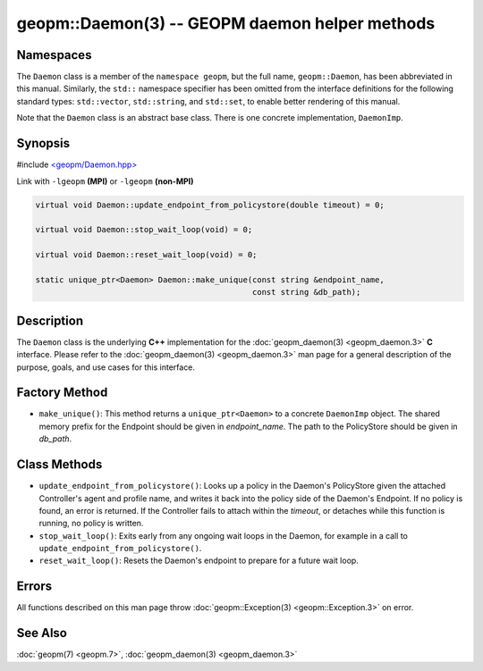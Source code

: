 
geopm::Daemon(3) -- GEOPM daemon helper methods
===============================================


Namespaces
----------

The ``Daemon`` class is a member of the ``namespace geopm``\ , but the
full name, ``geopm::Daemon``\ , has been abbreviated in this manual.
Similarly, the ``std::`` namespace specifier has been omitted from the
interface definitions for the following standard types: ``std::vector``\ ,
``std::string``\ , and ``std::set``\ , to enable better rendering of this
manual.

Note that the ``Daemon`` class is an abstract base class.  There is one
concrete implementation, ``DaemonImp``.

Synopsis
--------

#include `<geopm/Daemon.hpp> <https://github.com/geopm/geopm/blob/dev/libgeopm/include/Daemon.hpp>`_

Link with ``-lgeopm`` **(MPI)** or ``-lgeopm`` **(non-MPI)**


.. code-block:: c++

       virtual void Daemon::update_endpoint_from_policystore(double timeout) = 0;

       virtual void Daemon::stop_wait_loop(void) = 0;

       virtual void Daemon::reset_wait_loop(void) = 0;

       static unique_ptr<Daemon> Daemon::make_unique(const string &endpoint_name,
                                                     const string &db_path);

Description
-----------

The ``Daemon`` class is the underlying **C++** implementation for the
:doc:`geopm_daemon(3) <geopm_daemon.3>` **C** interface.  Please refer to the
:doc:`geopm_daemon(3) <geopm_daemon.3>` man page for a general description of the
purpose, goals, and use cases for this interface.

Factory Method
--------------


*
  ``make_unique()``:
  This method returns a ``unique_ptr<Daemon>`` to a concrete ``DaemonImp``
  object.  The shared memory prefix for the Endpoint should be given
  in *endpoint_name*.  The path to the PolicyStore should be given
  in *db_path*.

Class Methods
-------------


*
  ``update_endpoint_from_policystore()``:
  Looks up a policy in the Daemon's PolicyStore given the attached
  Controller's agent and profile name, and writes it back into the
  policy side of the Daemon's Endpoint.  If no policy is found, an
  error is returned.  If the Controller fails to attach within the
  *timeout*\ , or detaches while this function is running, no policy
  is written.

*
  ``stop_wait_loop()``:
  Exits early from any ongoing wait loops in the Daemon, for example
  in a call to ``update_endpoint_from_policystore()``.

*
  ``reset_wait_loop()``:
  Resets the Daemon's endpoint to prepare for a future wait loop.

Errors
------

All functions described on this man page throw :doc:`geopm::Exception(3) <geopm::Exception.3>`
on error.

See Also
--------

:doc:`geopm(7) <geopm.7>`\ ,
:doc:`geopm_daemon(3) <geopm_daemon.3>`
